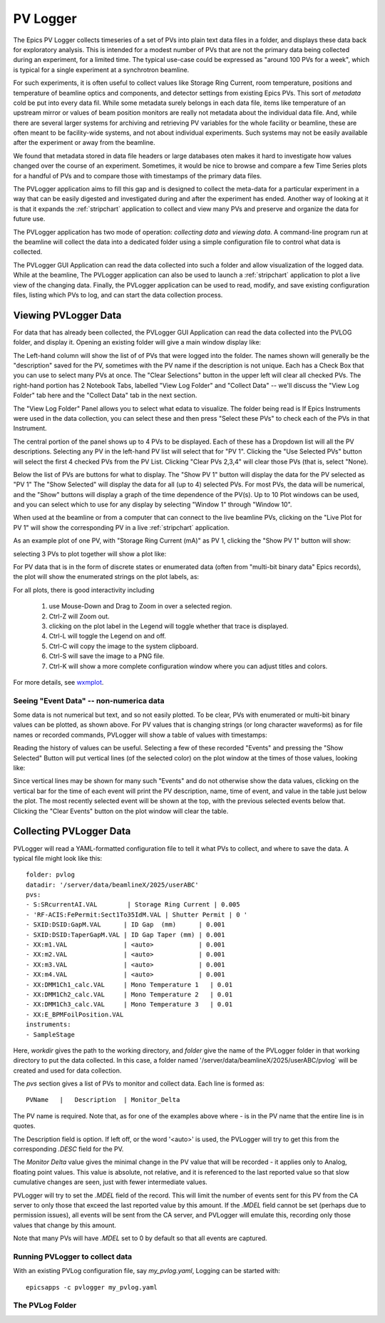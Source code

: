 .. _wxmplot: https://newville.github.io/wxmplot/

.. _pvlogger:


PV Logger
====================================

The Epics PV Logger collects timeseries of a set of PVs into plain
text data files in a folder, and displays these data back for
exploratory analysis.  This is intended for a modest number of PVs
that are not the primary data being collected during an experiment,
for a limited time.  The typical use-case could be expressed as
"around 100 PVs for a week", which is typical for a single experiment
at a synchrotron beamline.

For such experiments, it is often useful to collect values like
Storage Ring Current, room temperature, positions and temperature of
beamline optics and components, and detector settings from existing
Epics PVs.  This sort of *metadata* cold be put into every data
fil. While some metadata surely belongs in each data file, items like
temperature of an upstream mirror or values of beam position monitors
are really not metadata about the individual data file.  And, while
there are several larger systems for archiving and retrieving PV
variables for the whole facility or beamline, these are often meant to
be facility-wide systems, and not about individual experiments.  Such
systems may not be easily available after the experiment or away
from the beamline.

We found that metadata stored in data file headers or large databases
oten makes it hard to investigate how values changed over the course
of an experiment.  Sometimes, it would be nice to browse and compare a
few Time Series plots for a handful of PVs and to compare those with
timestamps of the primary data files.

The PVLogger application aims to fill this gap and is designed to
collect the meta-data for a particular experiment in a way that can be
easily digested and investigated during and after the experiment has
ended. Another way of looking at it is that it expands the
:ref:`stripchart` application to collect and view many PVs and
preserve and organize the data for future use.


The PVLogger application has two mode of operation: *collecting data*
and *viewing data*.  A command-line program run at the beamline will
collect the data into a dedicated folder using a simple configuration
file to control what data is collected.

The PVLogger GUI Application can read the data collected into such a
folder and allow visualization of the logged data.  While at the
beamline, The PVLogger application can also be used to launch a
:ref:`stripchart` application to plot a live view of the changing
data.  Finally, the PVLogger application can be used to read, modify,
and save existing configuration files, listing which PVs to log, and
can start the data collection process.


Viewing PVLogger Data
--------------------------

For data that has already been collected, the PVLogger GUI Application
can read the data collected into the PVLOG folder, and display
it. Opening an existing folder will give a main window display like:

.. image:: images/pvlogger_mainview.png

The Left-hand column will show the list of of PVs that were logged
into the folder.  The names shown will generally be the "description"
saved for the PV, sometimes with the PV name if the description is not
unique. Each has a Check Box that you can use to select many PVs at
once.  The "Clear Selections" button in the upper left will clear all
checked PVs.  The right-hand portion has 2 Notebook Tabs, labelled
"View Log Folder" and "Collect Data" -- we'll discuss the "View Log
Folder" tab here and the "Collect Data" tab in the next section.

The "View Log Folder" Panel allows you to select what edata to
visualize. The folder being read is If Epics Instruments were used in
the data collection, you can select these and then press "Select these
PVs" to check each of the PVs in that Instrument.

The central portion of the panel shows up to 4 PVs to be
displayed. Each of these has a Dropdown list will all the PV
descriptions.   Selecting any PV in the left-hand PV list will select that
for  "PV 1".  Clicking the "Use Selected PVs" button will select
the first 4 checked PVs from the PV List.  Clicking "Clear PVs 2,3,4"
will clear those PVs (that is, select "None).

Below the list of PVs are buttons for what to display.  The "Show PV
1" button will display the data for the PV selected as "PV 1" The
"Show Selected" will display the data for all (up to 4) selected PVs.
For most PVs, the data will be numerical, and the "Show" buttons will
display a graph of the time dependence of the PV(s).  Up to 10 Plot
windows can be used, and you can select which to use for any display
by selecting "Window 1" through "Window 10".

When used at the beamline or from a computer that can connect to the
live beamline PVs, clicking on the "Live Plot for PV 1" will show the
corresponding PV in a live :ref:`stripchart` application.


As an example plot of one PV, with "Storage Ring Current (mA)" as PV
1, clicking the "Show PV 1" button will show:

.. image:: images/pvlogger_plotone.png

selecting 3 PVs to plot together will show a plot like:

.. image:: images/pvlogger_plotsel.png


For PV data that is in the form of discrete states or enumerated data
(often from "multi-bit binary data" Epics records), the plot will show
the enumerated strings on the plot labels, as:

.. image:: images/pvlogger_plotenum.png


For all plots, there is good interactivity including

 1. use Mouse-Down and Drag to Zoom in over a selected region.
 2. Ctrl-Z will Zoom out.
 3. clicking on the plot label in the Legend will toggle
    whether that trace is displayed.
 4. Ctrl-L will toggle the Legend on and off.
 5. Ctrl-C will copy the image to the system clipboard.
 6. Ctrl-S will save the image to a PNG file.
 7. Ctrl-K will show a more complete configuration window
    where you can adjust titles and colors.


For more details, see `wxmplot`_.


Seeing "Event Data" -- non-numerica data
~~~~~~~~~~~~~~~~~~~~~~~~~~~~~~~~~~~~~~~~~~~~~

Some data is not numerical but text, and so not easily plotted. To be
clear, PVs with enumerated or multi-bit binary values can be plotted,
as shown above.  For PV values that is changing strings (or long
character waveforms) as for file names or recorded commands, PVLogger
will show a table of values with timestamps:

.. image:: images/pvlogger_table.png

Reading the history of values can be useful. Selecting a few of these
recorded "Events" and pressing the "Show Selected" Button will put
vertical lines (of the selected color) on the plot window at the times
of those values, looking like:

.. image:: images/pvlogger_eventval.png

Since vertical lines may be shown for many such "Events" and do not
otherwise show the data values, clicking on the vertical bar for the
time of each event will print the PV description, name, time of event,
and value in the table just below the plot. The most recently selected
event will be shown at the top, with the previous selected events
below that.  Clicking the "Clear Events" button on the plot window
will clear the table.



Collecting PVLogger Data
----------------------------

PVLogger will read a YAML-formatted configuration file to tell it what
PVs to collect, and where to save the data.  A typical file might look
like this::

    folder: pvlog
    datadir: '/server/data/beamlineX/2025/userABC'
    pvs:
    - S:SRcurrentAI.VAL        | Storage Ring Current | 0.005
    - 'RF-ACIS:FePermit:Sect1To35IdM.VAL | Shutter Permit | 0 '
    - SXID:DSID:GapM.VAL      | ID Gap  (mm)      | 0.001
    - SXID:DSID:TaperGapM.VAL | ID Gap Taper (mm) | 0.001
    - XX:m1.VAL               | <auto>            | 0.001
    - XX:m2.VAL               | <auto>            | 0.001
    - XX:m3.VAL               | <auto>            | 0.001
    - XX:m4.VAL               | <auto>            | 0.001
    - XX:DMM1Ch1_calc.VAL     | Mono Temperature 1   | 0.01
    - XX:DMM1Ch2_calc.VAL     | Mono Temperature 2   | 0.01
    - XX:DMM1Ch3_calc.VAL     | Mono Temperature 3   | 0.01
    - XX:E_BPMFoilPosition.VAL
    instruments:
    - SampleStage

Here, `workdir` gives the path to the working directory, and `folder`
give the name of the PVLogger folder in that working directory to put
the data collected.  In this case, a folder named
'/server/data/beamlineX/2025/userABC/pvlog` will be created and used
for data collection.

The `pvs` section gives a list of PVs to monitor and collect
data. Each line is formed as::

      PVName   |   Description  | Monitor_Delta

The PV name is required.  Note that, as for one of the examples
above where `-` is in the PV name that the entire line is in quotes.

The Description field is option. If left off, or the word '<auto>' is
used, the PVLogger will try to get this from the corresponding `.DESC`
field for the PV.

The `Monitor Delta` value gives the minimal change in the PV value
that will be recorded - it applies only to Analog, floating point
values.  This value is absolute, not relative, and it is referenced to
the last reported value so that slow cumulative changes are seen, just
with fewer intermediate values.

PVLogger will try to set the `.MDEL` field of the record. This will
limit the number of events sent for this PV from the CA server to only
those that exceed the last reported value by this amount.  If the
`.MDEL` field cannot be set (perhaps due to permission issues), all
events will be sent from the CA server, and PVLogger will emulate
this, recording only those values that change by this amount.

Note that many PVs will have `.MDEL` set to 0 by default so that all
events are captured.



Running PVLogger to collect data
~~~~~~~~~~~~~~~~~~~~~~~~~~~~~~~~~~

With an existing PVLog configuration file, say `my_pvlog.yaml`,
Logging can be started with::

   epicsapps -c pvlogger my_pvlog.yaml



The PVLog Folder
~~~~~~~~~~~~~~~~~~~~~~~~~~~~
